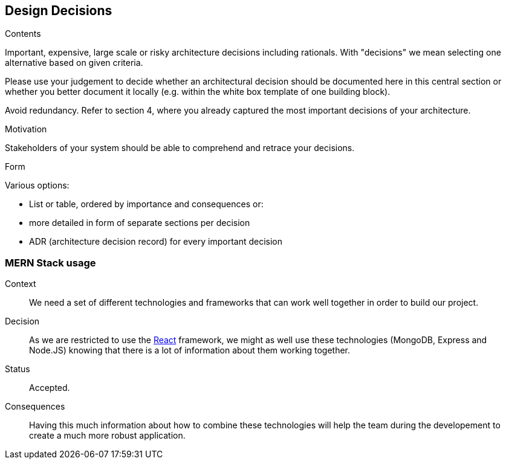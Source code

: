 [[section-design-decisions]]
== Design Decisions


[role="arc42help"]
****
.Contents
Important, expensive, large scale or risky architecture decisions including rationals.
With "decisions" we mean selecting one alternative based on given criteria.

Please use your judgement to decide whether an architectural decision should be documented
here in this central section or whether you better document it locally
(e.g. within the white box template of one building block).

Avoid redundancy. Refer to section 4, where you already captured the most important decisions of your architecture.

.Motivation
Stakeholders of your system should be able to comprehend and retrace your decisions.

.Form
Various options:

* List or table, ordered by importance and consequences or:
* more detailed in form of separate sections per decision
* ADR (architecture decision record) for every important decision
****
=== MERN Stack usage

Context:: 

We need a set of different technologies and frameworks that can work well together in order to build our project. 

Decision::

As we are restricted to use the link:02_architecture_constraints.adoc[React] framework, we might as well use these technologies (MongoDB, Express and Node.JS) knowing that there is a lot of information about them working together.

Status::

Accepted.

Consequences::

Having this much information about how to combine these technologies will help the team during the developement to create a much more robust application.